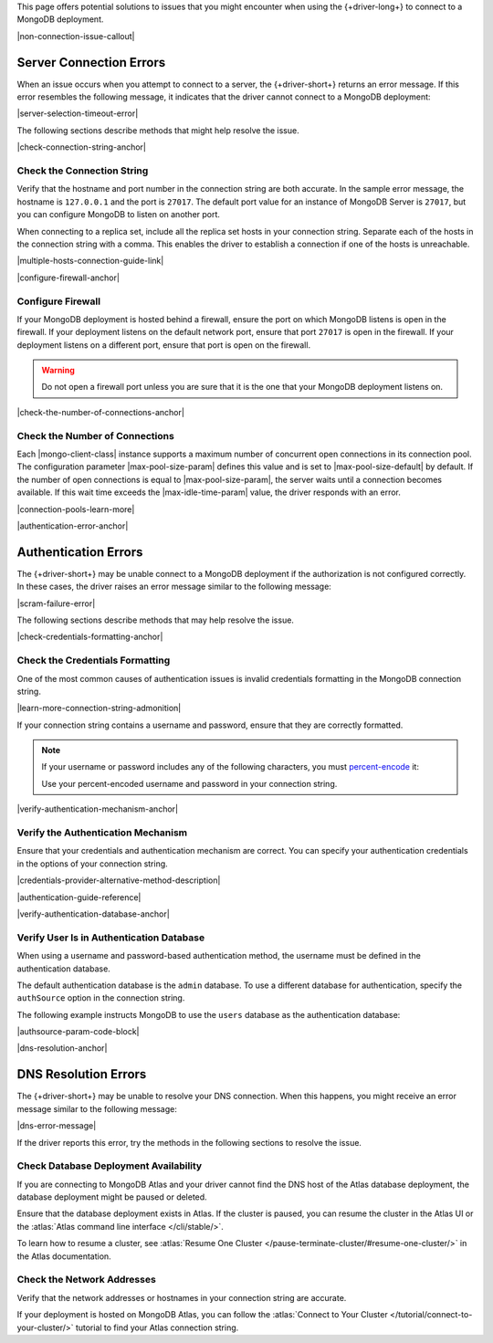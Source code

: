 This page offers potential solutions to issues that you might encounter
when using the {+driver-long+} to connect to a MongoDB deployment.

|non-connection-issue-callout|

Server Connection Errors
------------------------

When an issue occurs when you attempt to connect to a server, the {+driver-short+}
returns an error message. If this error resembles the following message, it
indicates that the driver cannot connect to a MongoDB deployment:

|server-selection-timeout-error|

The following sections describe methods that might help resolve the issue.

|check-connection-string-anchor|

Check the Connection String
~~~~~~~~~~~~~~~~~~~~~~~~~~~

Verify that the hostname and port number in the connection string are both
accurate. In the sample error message, the hostname is ``127.0.0.1`` and the
port is ``27017``. The default port value for an instance of MongoDB Server is
``27017``, but you can configure MongoDB to listen on another port.

When connecting to a replica set, include all the replica set hosts in
your connection string. Separate each of the hosts in the connection
string with a comma. This enables the driver to establish a connection if
one of the hosts is unreachable.

|multiple-hosts-connection-guide-link|

|configure-firewall-anchor|

Configure Firewall
~~~~~~~~~~~~~~~~~~

If your MongoDB deployment is hosted behind a firewall, ensure the port
on which MongoDB listens is open in the firewall. If your deployment
listens on the default network port, ensure that port ``27017`` is
open in the firewall. If your deployment listens on a different port,
ensure that port is open on the firewall.

.. warning::

   Do not open a firewall port unless you are sure that it is the one
   that your MongoDB deployment listens on.

|check-the-number-of-connections-anchor|

Check the Number of Connections
~~~~~~~~~~~~~~~~~~~~~~~~~~~~~~~

Each |mongo-client-class| instance supports a maximum number of concurrent open
connections in its connection pool. The configuration parameter |max-pool-size-param|
defines this value and is set to |max-pool-size-default| by default. If the
number of open connections is equal to |max-pool-size-param|, the server waits until
a connection becomes available. If this wait time exceeds the |max-idle-time-param|
value, the driver responds with an error.

|connection-pools-learn-more|

|authentication-error-anchor|

Authentication Errors
---------------------

The {+driver-short+} may be unable connect to a MongoDB deployment if
the authorization is not configured correctly. In these cases, the driver
raises an error message similar to the following message:

|scram-failure-error|

The following sections describe methods that may help resolve the issue.

|check-credentials-formatting-anchor|

Check the Credentials Formatting
~~~~~~~~~~~~~~~~~~~~~~~~~~~~~~~~

One of the most common causes of authentication issues is invalid
credentials formatting in the MongoDB connection string.

|learn-more-connection-string-admonition|

If your connection string contains a username and password, ensure that
they are correctly formatted.

.. note::

   If your username or password includes any of the following characters, you
   must `percent-encode <https://tools.ietf.org/html/rfc3986#section-2.1>`__ it:

   .. code-block:: none
      :copyable: false

      : / ? # [ ] @

   Use your percent-encoded username and password in your connection string.

|verify-authentication-mechanism-anchor|

Verify the Authentication Mechanism
~~~~~~~~~~~~~~~~~~~~~~~~~~~~~~~~~~~

Ensure that your credentials and authentication mechanism are correct. You can
specify your authentication credentials in the options of your connection string.

|credentials-provider-alternative-method-description|

|authentication-guide-reference|

|verify-authentication-database-anchor|

Verify User Is in Authentication Database
~~~~~~~~~~~~~~~~~~~~~~~~~~~~~~~~~~~~~~~~~

When using a username and password-based authentication method,
the username must be defined in the authentication database.

The default authentication database is the ``admin`` database.
To use a different database for authentication, specify the
``authSource`` option in the connection string.

The following example instructs MongoDB to use the ``users`` database
as the authentication database:

|authsource-param-code-block|

|dns-resolution-anchor|

DNS Resolution Errors
---------------------

The {+driver-short+} may be unable to resolve your DNS connection. When this
happens, you might receive an error message similar to the following message:

|dns-error-message|

If the driver reports this error, try the methods in the following sections
to resolve the issue.

Check Database Deployment Availability
~~~~~~~~~~~~~~~~~~~~~~~~~~~~~~~~~~~~~~

If you are connecting to MongoDB Atlas and your driver cannot find the DNS
host of the Atlas database deployment, the database deployment might be paused
or deleted.

Ensure that the database deployment exists in Atlas. If the cluster is paused,
you can resume the cluster in the Atlas UI or the
:atlas:`Atlas command line interface </cli/stable/>`.

To learn how to resume a cluster, see
:atlas:`Resume One Cluster </pause-terminate-cluster/#resume-one-cluster/>`
in the Atlas documentation.

Check the Network Addresses
~~~~~~~~~~~~~~~~~~~~~~~~~~~

Verify that the network addresses or hostnames in your connection string
are accurate.

If your deployment is hosted on MongoDB Atlas, you can follow the
:atlas:`Connect to Your Cluster </tutorial/connect-to-your-cluster/>`
tutorial to find your Atlas connection string.
